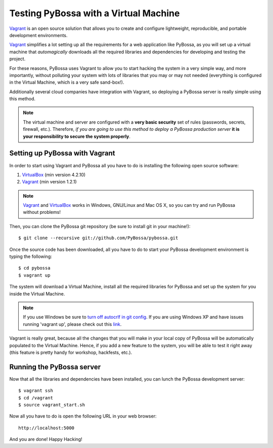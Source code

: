 ======================================
Testing PyBossa with a Virtual Machine
======================================

`Vagrant`_ is an open source solution that allows you to create and configure 
lightweight, reproducible, and portable development environments.

Vagrant_ simplifies a lot setting up all the requirements for a web application
like PyBossa, as you will set up a virtual machine that *automagically*
downloads all the required libraries and dependencies for developing and
testing the project.

For these reasons, PyBossa uses Vagrant to allow you to start hacking the
system in a very simple way, and more importantly, without polluting your
system with lots of libraries that you may or may not needed (everything is
configured in the Virtual Machine, which is a very safe sand-box!).

Additionally several cloud companies have integration with Vagrant, so
deploying a PyBossa server is really simple using this method.


.. note::

    The virtual machine and server are configured with a **very basic
    security**
    set of rules (passwords, secrets, firewall, etc.). Therefore, *if you are going to
    use this method to deploy a PyBossa production server* **it is your responsibility
    to secure the system properly**.

Setting up PyBossa with Vagrant
===============================

In order to start using Vagrant and PyBossa all you have to do is installing
the following open source software:

#. VirtualBox_ (min version 4.2.10)
#. Vagrant_ (min version 1.2.1)

.. note::
    Vagrant_ and VirtualBox_ works in Windows, GNU/Linux and Mac OS X, so you can try and run
    PyBossa without problems!

Then, you can clone the PyBossa git repository (be sure to install git in your
machine!)::

    $ git clone --recursive git://github.com/PyBossa/pybossa.git

Once the source code has been downloaded, all you have to do to start your
PyBossa development environment is typing the following::

    $ cd pybossa
    $ vagrant up

The system will download a Virtual Machine, install all the required libraries
for PyBossa and set up the system for you inside the Virtual Machine.

.. note::
    If you use Windows be sure to `turn off autocrlf in git config <https://help.github.com/articles/dealing-with-line-endings#platform-windows>`_.
    If you are using Windows XP and have issues running 'vagrant up', please
    check out this `link <http://techtalkies.blogspot.com.es/2014/08/installing-and-testing-out-your-own.html>`_.

Vagrant is really great, because all the changes that you will make in your
local copy of PyBossa will be automatically populated to the Virtual Machine.
Hence, if you add a new feature to the system, you will be able to test it
right away (this feature is pretty handy for workshop, hackfests, etc.).

Running the PyBossa server
==========================

Now that all the libraries and dependencies have been installed, you can lunch
the PyBossa development server::

  $ vagrant ssh
  $ cd /vagrant
  $ source vagrant_start.sh

Now all you have to do is open the following URL in your web browser::

  http://localhost:5000

And you are done! Happy Hacking!

.. _`Vagrant`: http://www.vagrantup.com/
.. _`VirtualBox`: https://www.virtualbox.org/
